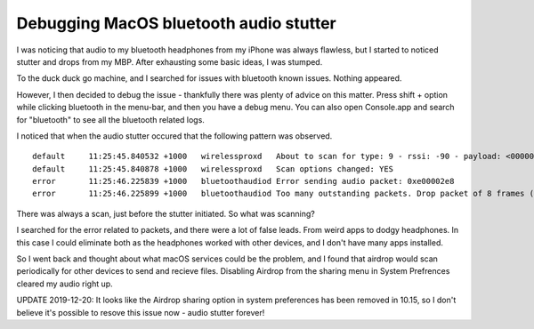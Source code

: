 Debugging MacOS bluetooth audio stutter
=======================================

I was noticing that audio to my bluetooth headphones from my iPhone was always flawless, but I started
to noticed stutter and drops from my MBP. After exhausting some basic ideas, I was stumped.

To the duck duck go machine, and I searched for issues with bluetooth known issues. Nothing
appeared.

However, I then decided to debug the issue - thankfully there was plenty of advice on this matter.
Press shift + option while clicking bluetooth in the menu-bar, and then you have a debug menu.
You can also open Console.app and search for "bluetooth" to see all the bluetooth related logs.

I noticed that when the audio stutter occured that the following pattern was observed.

::

    default	11:25:45.840532 +1000	wirelessproxd	About to scan for type: 9 - rssi: -90 - payload: <00000000 00000000 00000000 00000000 00000000 0000> - mask: <00000000 00000000 00000000 00000000 00000000 0000> - peers: 0
    default	11:25:45.840878 +1000	wirelessproxd	Scan options changed: YES
    error	11:25:46.225839 +1000	bluetoothaudiod	Error sending audio packet: 0xe00002e8
    error	11:25:46.225899 +1000	bluetoothaudiod	Too many outstanding packets. Drop packet of 8 frames (total drops:451 total sent:60685 percentDropped:0.737700) Outstanding:17

There was always a scan, just before the stutter initiated. So what was scanning?

I searched for the error related to packets, and there were a lot of false leads. From weird
apps to dodgy headphones. In this case I could eliminate both as the headphones worked with other
devices, and I don't have many apps installed.

So I went back and thought about what macOS services could be the problem, and I found that
airdrop would scan periodically for other devices to send and recieve files. Disabling Airdrop
from the sharing menu in System Prefrences cleared my audio right up.

UPDATE 2019-12-20: It looks like the Airdrop sharing option in system preferences has been
removed in 10.15, so I don't believe it's possible to resove this issue now - audio stutter forever!



.. author:: default
.. categories:: none
.. tags:: none
.. comments::
